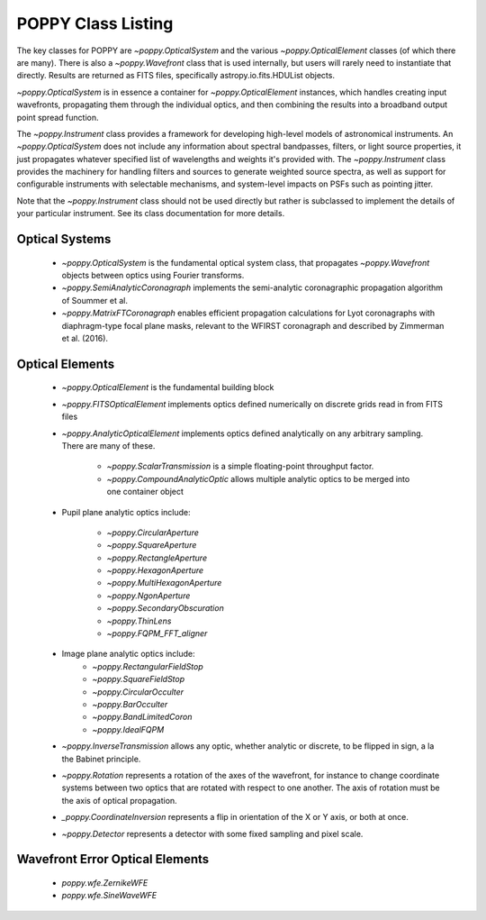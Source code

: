 .. _classes:

.. default-role:: obj

POPPY Class Listing
============================

The key classes for POPPY are `~poppy.OpticalSystem` and the various `~poppy.OpticalElement` classes (of which there are many). There is also a `~poppy.Wavefront` class that is used internally, but users will rarely
need to instantiate that directly. Results are returned as FITS files, specifically astropy.io.fits.HDUList objects. 

`~poppy.OpticalSystem` is in essence a container for `~poppy.OpticalElement` instances, which handles creating input wavefronts, propagating them through the individual optics, and then combining the
results into a broadband output point spread function.


The `~poppy.Instrument` class provides a framework for developing high-level models of astronomical instruments. 
An `~poppy.OpticalSystem` does not include any information about spectral bandpasses, filters, or light source properties, 
it just propagates whatever specified list of wavelengths and weights it's provided with.  The 
`~poppy.Instrument` class provides the machinery for handling filters and sources to generate weighted source spectra, as
well as support for configurable instruments with selectable mechanisms, and system-level impacts on PSFs such as pointing jitter. 

Note that the `~poppy.Instrument` class should not be used directly but rather is subclassed to implement the details of your particular instrument. See its class documentation for more details.


Optical Systems
-----------------

 *  `~poppy.OpticalSystem` is the fundamental optical system class, that propagates `~poppy.Wavefront` objects between optics using Fourier transforms.
 *  `~poppy.SemiAnalyticCoronagraph` implements the semi-analytic coronagraphic propagation algorithm of Soummer et al. 
 *  `~poppy.MatrixFTCoronagraph` enables efficient propagation calculations for Lyot coronagraphs with diaphragm-type focal plane masks, relevant to the WFIRST coronagraph and described by Zimmerman et al. (2016).


 
Optical Elements
-----------------

 * `~poppy.OpticalElement` is the fundamental building block
 * `~poppy.FITSOpticalElement` implements optics defined numerically on discrete grids read in from FITS files
 * `~poppy.AnalyticOpticalElement` implements optics defined analytically on any arbitrary sampling.  There are many of these.

     * `~poppy.ScalarTransmission` is a simple floating-point throughput factor.
     * `~poppy.CompoundAnalyticOptic` allows multiple analytic optics to be merged into one container object

 * Pupil plane analytic optics include:

     * `~poppy.CircularAperture`
     * `~poppy.SquareAperture`
     * `~poppy.RectangleAperture`
     * `~poppy.HexagonAperture`
     * `~poppy.MultiHexagonAperture`
     * `~poppy.NgonAperture`
     * `~poppy.SecondaryObscuration`
     * `~poppy.ThinLens`
     * `~poppy.FQPM_FFT_aligner`

 * Image plane analytic optics include:
     * `~poppy.RectangularFieldStop`
     * `~poppy.SquareFieldStop`
     * `~poppy.CircularOcculter`
     * `~poppy.BarOcculter`
     * `~poppy.BandLimitedCoron`
     * `~poppy.IdealFQPM`

 * `~poppy.InverseTransmission` allows any optic, whether analytic or discrete, to be flipped in sign, a la the Babinet principle.
 * `~poppy.Rotation` represents a rotation of the axes of the wavefront, for instance to change coordinate systems between two optics that are 
   rotated with respect to one another. The axis of rotation must be the axis of optical propagation.
 * `_poppy.CoordinateInversion` represents a flip in orientation of the X or Y axis, or both at once.

 * `~poppy.Detector` represents a detector with some fixed sampling and pixel scale.

Wavefront Error Optical Elements
--------------------------------

 * `poppy.wfe.ZernikeWFE`
 * `poppy.wfe.SineWaveWFE`
